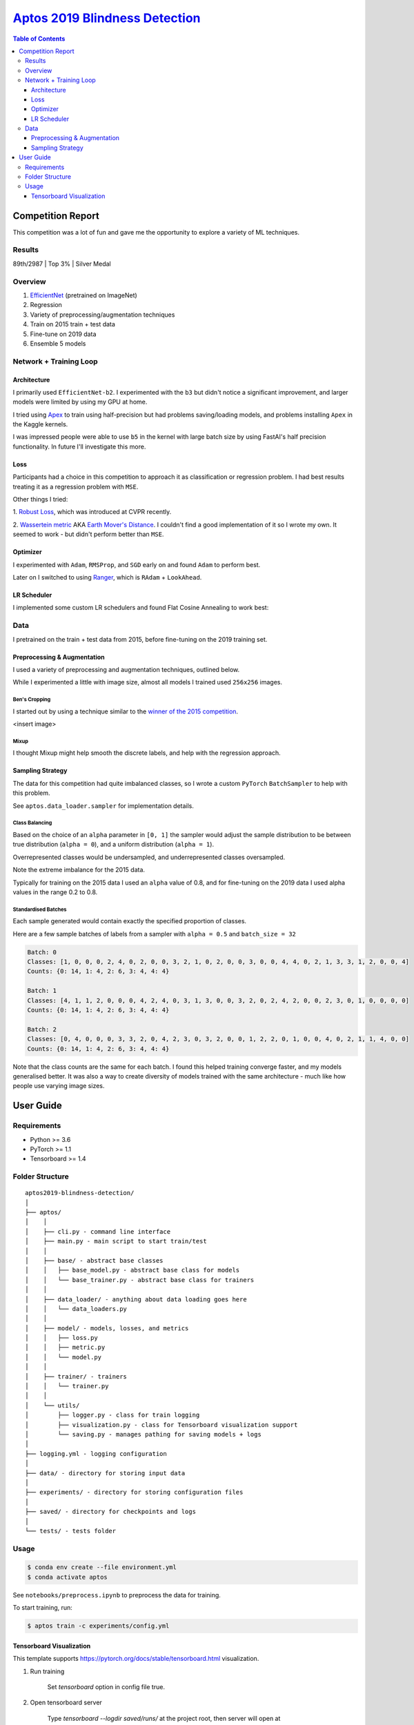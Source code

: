 ===================================================================================================
`Aptos 2019 Blindness Detection <https://www.kaggle.com/c/aptos2019-blindness-detection/overview>`_
===================================================================================================

.. contents:: Table of Contents
   :depth: 3

Competition Report
==================

This competition was a lot of fun and gave me the opportunity to explore a variety of ML techniques.

Results
-------
89th/2987 | Top 3% | Silver Medal

Overview
--------

1. `EfficientNet <https://github.com/lukemelas/EfficientNet-PyTorch>`_ (pretrained on ImageNet)
2. Regression
3. Variety of preprocessing/augmentation techniques
4. Train on 2015 train + test data
5. Fine-tune on 2019 data
6. Ensemble 5 models

Network + Training Loop
-----------------------

Architecture
~~~~~~~~~~~~
I primarily used ``EfficientNet-b2``. I experimented with the ``b3`` but didn't notice a
significant improvement, and larger models were limited by using my GPU at home.

I tried using `Apex <https://github.com/NVIDIA/apex>`_ to train using half-precision but had
problems saving/loading models, and problems installing ``Apex`` in the Kaggle kernels.

I was impressed people were able to use ``b5`` in the kernel with large batch size by using
FastAI's half precision functionality. In future I'll investigate this more.

Loss
~~~~
Participants had a choice in this competition to approach it as classification or regression
problem. I had best results treating it as a regression problem with ``MSE``.

Other things I tried:

1. `Robust Loss <https://github.com/jonbarron/robust_loss_pytorch>`_, which was introduced at CVPR
recently.

2. `Wassertein metric <https://en.wikipedia.org/wiki/Wasserstein_metric>`_ AKA
`Earth Mover's Distance <https://en.wikipedia.org/wiki/Earth_mover%27s_distance>`_. I couldn't find
a good implementation of it so I wrote my own. It seemed to work - but didn't perform better than
``MSE``.

Optimizer
~~~~~~~~~
I experimented with ``Adam``, ``RMSProp``, and ``SGD`` early on and found ``Adam`` to perform best.

Later on I switched to using
`Ranger <https://github.com/lessw2020/Ranger-Deep-Learning-Optimizer>`_, which is
``RAdam`` + ``LookAhead``.

LR Scheduler
~~~~~~~~~~~~
I implemented some custom LR schedulers and found Flat Cosine Annealing to work best:

.. image:: ./resources/flat-cosine-annealing-scheduler.png
.. image:: ./resources/slow-start-cosine-annealing-scheduler.png
.. image:: ./resources/cyclical-decay-scheduler.png

Data
----
I pretrained on the train + test data from 2015, before fine-tuning on the 2019 training set.

Preprocessing & Augmentation
~~~~~~~~~~~~~~~~~~~~~~~~~~~~
I used a variety of preprocessing and augmentation techniques, outlined below.

While I experimented a little with image size, almost all models I trained used ``256x256`` images.

Ben's Cropping
**************
I started out by using a technique similar to the
`winner of the 2015 competition <https://www.kaggle.com/c/diabetic-retinopathy-detection/discussion/15801#latest-370950>`_.

<insert image>


Mixup
*****
I thought Mixup might help smooth the discrete labels, and help with the regression approach.

Sampling Strategy
~~~~~~~~~~~~~~~~~
The data for this competition had quite imbalanced classes, so I wrote a custom ``PyTorch``
``BatchSampler`` to help with this problem.

See ``aptos.data_loader.sampler`` for implementation details.

Class Balancing
***************
Based on the choice of an ``alpha`` parameter in ``[0, 1]`` the sampler would adjust the sample
distribution to be between true distribution (``alpha = 0``), and a uniform distribution
(``alpha = 1``).

Overrepresented classes would be undersampled, and underrepresented classes oversampled.

.. image:: ./resources/sample-distributions-2019-data.png

Note the extreme imbalance for the 2015 data.

.. image:: ./resources/sample-distributions-2015-data.png

Typically for training on the 2015 data I used an ``alpha`` value of 0.8, and for fine-tuning on
the 2019 data I used alpha values in the range 0.2 to 0.8.

Standardised Batches
********************
Each sample generated would contain exactly the specified proportion of classes.

Here are a few sample batches of labels from a sampler with ``alpha = 0.5`` and ``batch_size = 32``

.. code::

    Batch: 0
    Classes: [1, 0, 0, 0, 2, 4, 0, 2, 0, 0, 3, 2, 1, 0, 2, 0, 0, 3, 0, 0, 4, 4, 0, 2, 1, 3, 3, 1, 2, 0, 0, 4]
    Counts: {0: 14, 1: 4, 2: 6, 3: 4, 4: 4}

    Batch: 1
    Classes: [4, 1, 1, 2, 0, 0, 0, 4, 2, 4, 0, 3, 1, 3, 0, 0, 3, 2, 0, 2, 4, 2, 0, 0, 2, 3, 0, 1, 0, 0, 0, 0]
    Counts: {0: 14, 1: 4, 2: 6, 3: 4, 4: 4}

    Batch: 2
    Classes: [0, 4, 0, 0, 0, 3, 3, 2, 0, 4, 2, 3, 0, 3, 2, 0, 0, 1, 2, 2, 0, 1, 0, 0, 4, 0, 2, 1, 1, 4, 0, 0]
    Counts: {0: 14, 1: 4, 2: 6, 3: 4, 4: 4}

Note that the class counts are the same for each batch. I found this helped training converge
faster, and my models generalised better. It was also a way to create diversity of models trained
with the same architecture - much like how people use varying image sizes.


User Guide
==========

Requirements
------------
* Python >= 3.6
* PyTorch >= 1.1
* Tensorboard >= 1.4

Folder Structure
----------------

::

  aptos2019-blindness-detection/
  │
  ├── aptos/
  │    │
  │    ├── cli.py - command line interface
  │    ├── main.py - main script to start train/test
  │    │
  │    ├── base/ - abstract base classes
  │    │   ├── base_model.py - abstract base class for models
  │    │   └── base_trainer.py - abstract base class for trainers
  │    │
  │    ├── data_loader/ - anything about data loading goes here
  │    │   └── data_loaders.py
  │    │
  │    ├── model/ - models, losses, and metrics
  │    │   ├── loss.py
  │    │   ├── metric.py
  │    │   └── model.py
  │    │
  │    ├── trainer/ - trainers
  │    │   └── trainer.py
  │    │
  │    └── utils/
  │        ├── logger.py - class for train logging
  │        ├── visualization.py - class for Tensorboard visualization support
  │        └── saving.py - manages pathing for saving models + logs
  │
  ├── logging.yml - logging configuration
  │
  ├── data/ - directory for storing input data
  │
  ├── experiments/ - directory for storing configuration files
  │
  ├── saved/ - directory for checkpoints and logs
  │
  └── tests/ - tests folder


Usage
-----

.. code-block:: bash

  $ conda env create --file environment.yml
  $ conda activate aptos

See ``notebooks/preprocess.ipynb`` to preprocess the data for training.

To start training, run:

.. code-block:: bash

  $ aptos train -c experiments/config.yml


Tensorboard Visualization
~~~~~~~~~~~~~~~~~~~~~~~~~
This template supports `<https://pytorch.org/docs/stable/tensorboard.html>`_ visualization.

1. Run training

    Set `tensorboard` option in config file true.

2. Open tensorboard server

    Type `tensorboard --logdir saved/runs/` at the project root, then server will open at
    `http://localhost:6006` (if clicking the link doesn't work, paste this into your browser)


